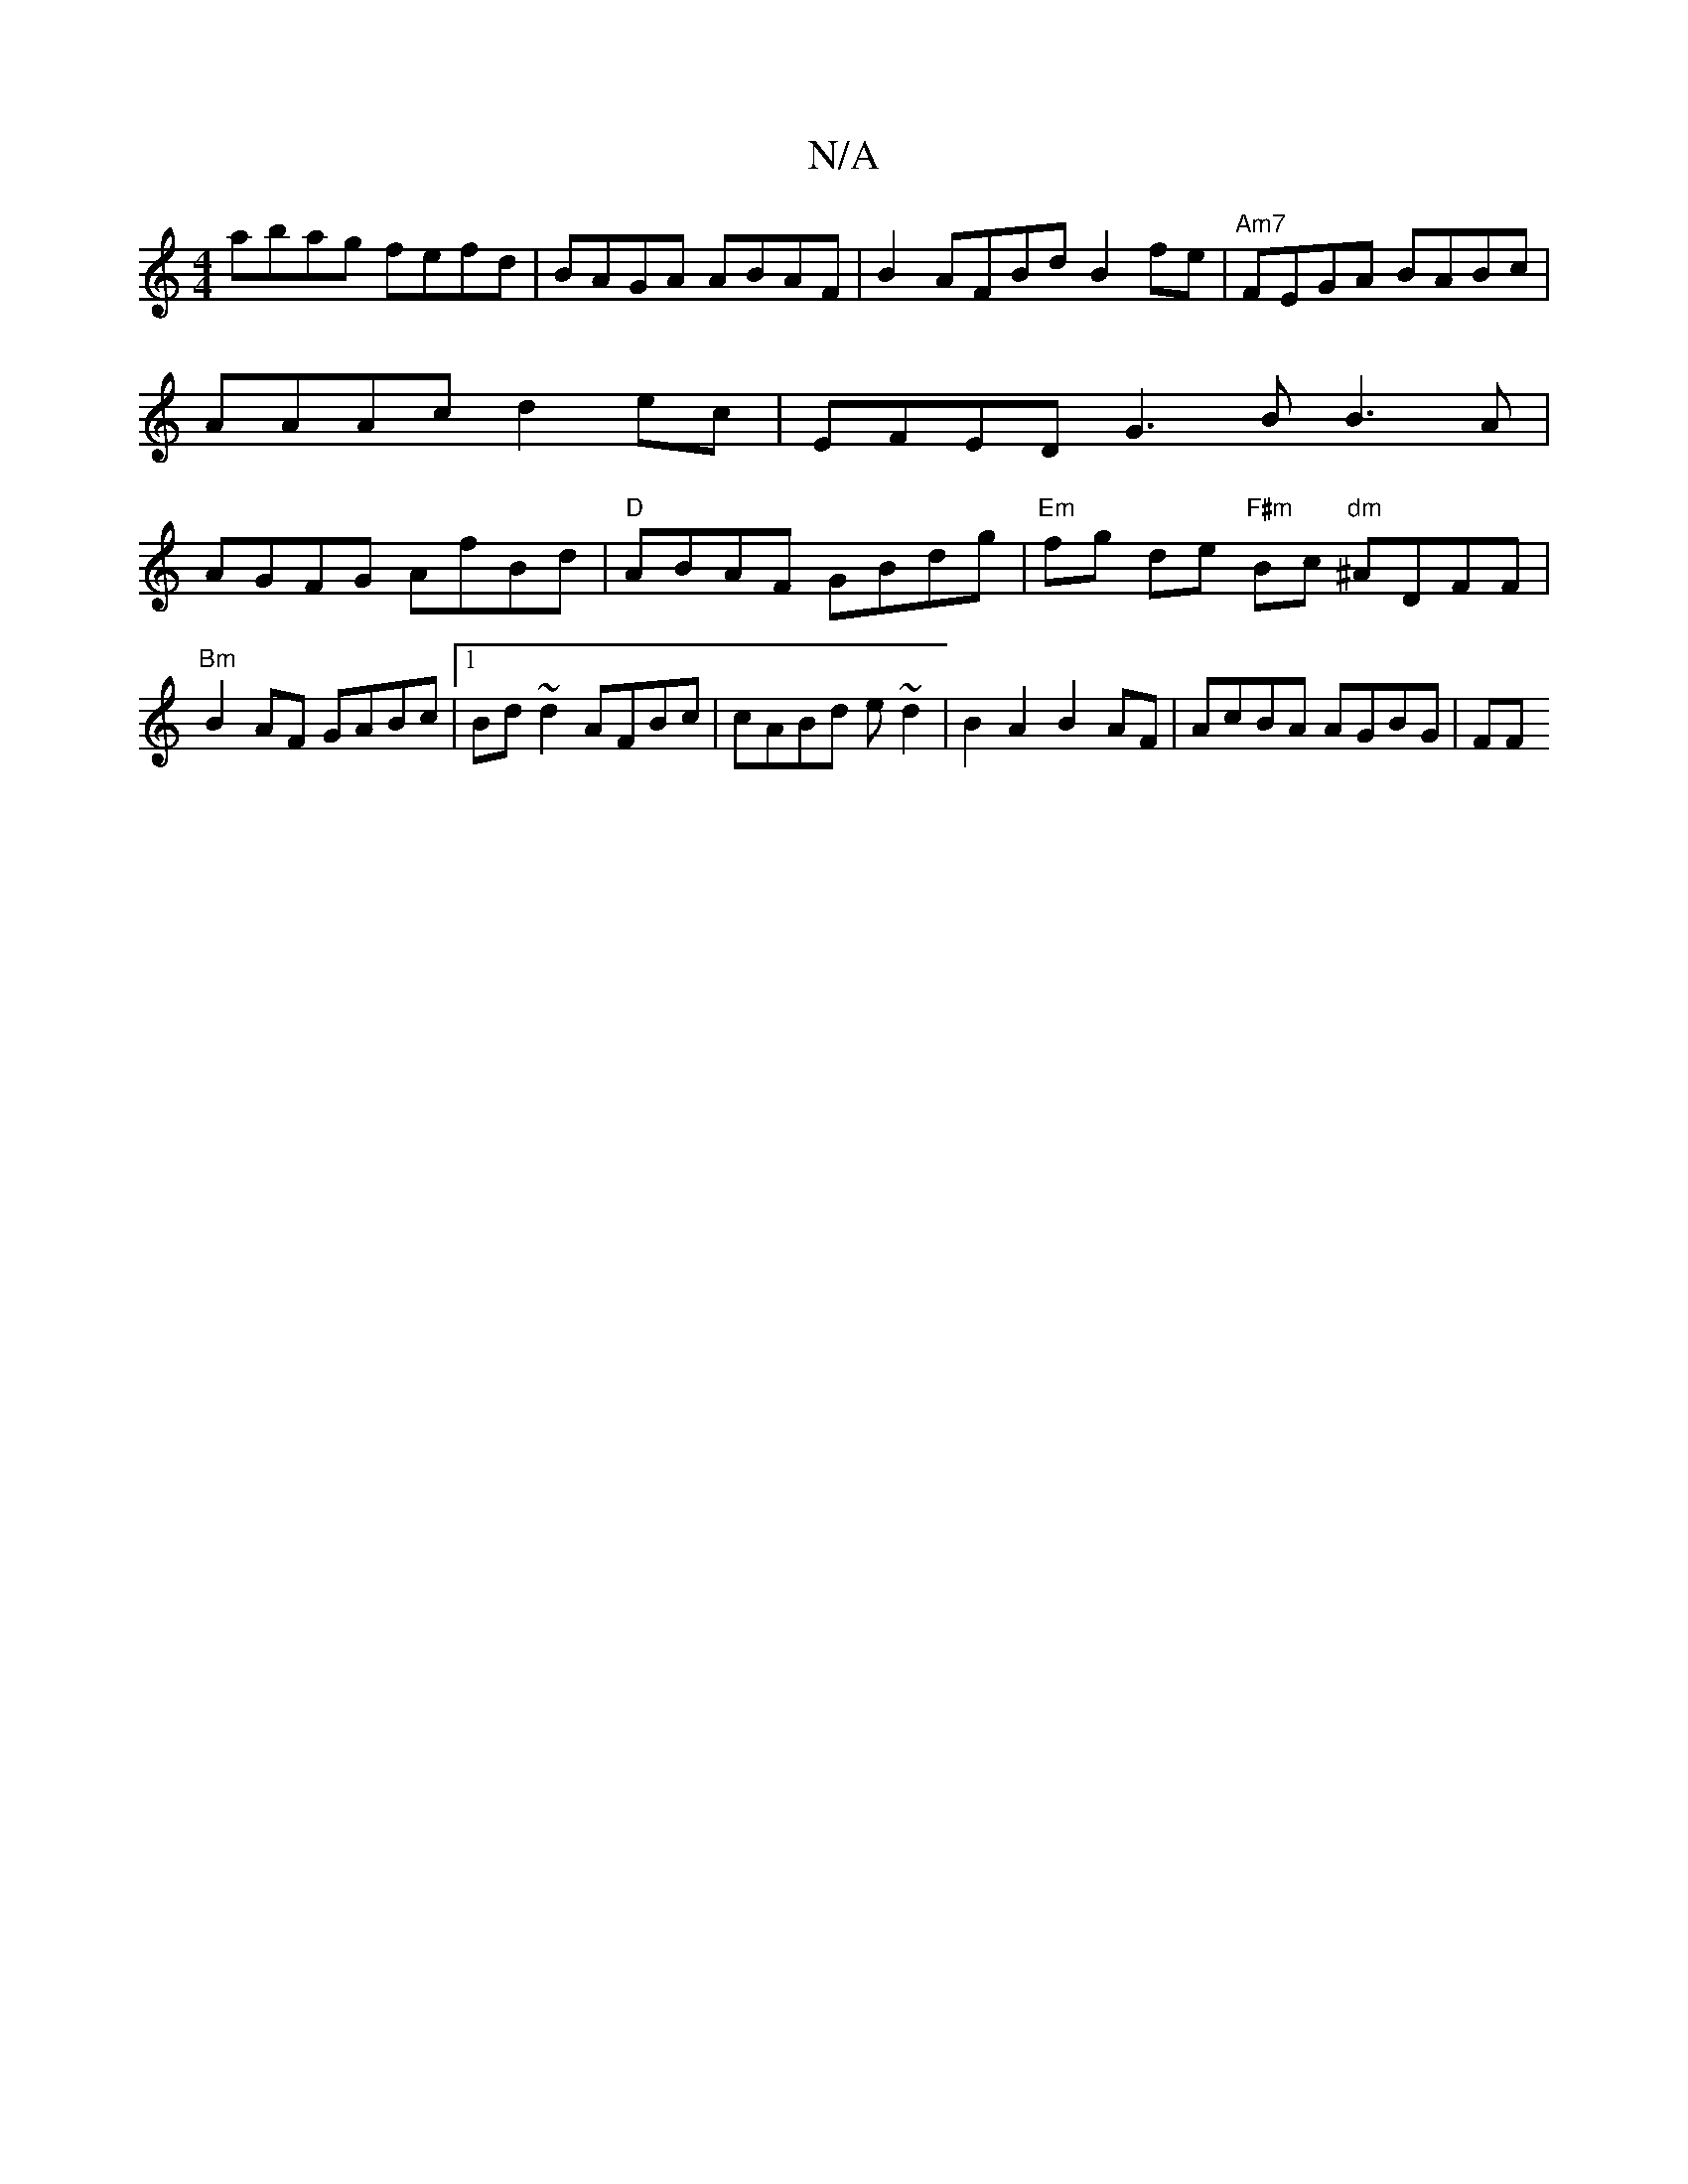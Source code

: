 X:1
T:N/A
M:4/4
R:N/A
K:Cmajor
abag fefd|BAGA ABAF | B2 AFBd B2 fe |"Am7"FEGA BABc|AAAc d2 ec | EFED G3B B3A|AGFG AfBd |"D"ABAF GBdg|"Em"fg de "F#m"Bc "dm"^ADFF |
"Bm"B2 AF GABc |1 Bd~d2 AFBc |cABd e~d2 | B2 A2 B2 AF | AcBA AGBG|FF
